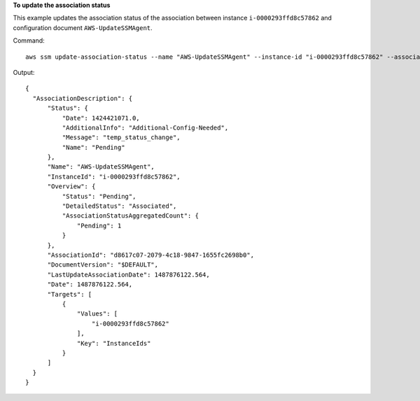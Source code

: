 **To update the association status**

This example updates the association status of the association between instance ``i-0000293ffd8c57862`` and configuration document ``AWS-UpdateSSMAgent``.

Command::

  aws ssm update-association-status --name "AWS-UpdateSSMAgent" --instance-id "i-0000293ffd8c57862" --association-status "Date=1424421071.939,Name=Pending,Message=temp_status_change,AdditionalInfo=Additional-Config-Needed"

Output::

  {
    "AssociationDescription": {
        "Status": {
            "Date": 1424421071.0,
            "AdditionalInfo": "Additional-Config-Needed",
            "Message": "temp_status_change",
            "Name": "Pending"
        },
        "Name": "AWS-UpdateSSMAgent",
        "InstanceId": "i-0000293ffd8c57862",
        "Overview": {
            "Status": "Pending",
            "DetailedStatus": "Associated",
            "AssociationStatusAggregatedCount": {
                "Pending": 1
            }
        },
        "AssociationId": "d8617c07-2079-4c18-9847-1655fc2698b0",
        "DocumentVersion": "$DEFAULT",
        "LastUpdateAssociationDate": 1487876122.564,
        "Date": 1487876122.564,
        "Targets": [
            {
                "Values": [
                    "i-0000293ffd8c57862"
                ],
                "Key": "InstanceIds"
            }
        ]
    }
  }
